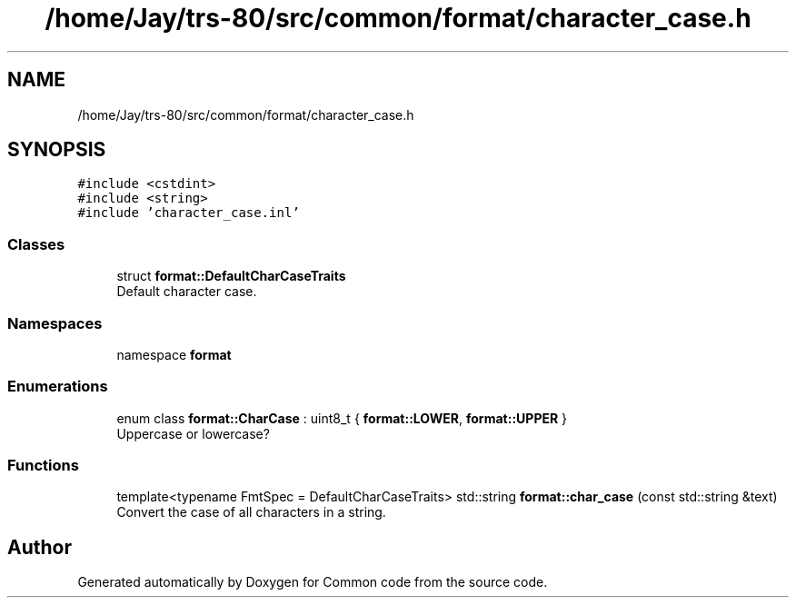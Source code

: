.TH "/home/Jay/trs-80/src/common/format/character_case.h" 3 "Sat Aug 20 2022" "Common code" \" -*- nroff -*-
.ad l
.nh
.SH NAME
/home/Jay/trs-80/src/common/format/character_case.h
.SH SYNOPSIS
.br
.PP
\fC#include <cstdint>\fP
.br
\fC#include <string>\fP
.br
\fC#include 'character_case\&.inl'\fP
.br

.SS "Classes"

.in +1c
.ti -1c
.RI "struct \fBformat::DefaultCharCaseTraits\fP"
.br
.RI "Default character case\&. "
.in -1c
.SS "Namespaces"

.in +1c
.ti -1c
.RI "namespace \fBformat\fP"
.br
.in -1c
.SS "Enumerations"

.in +1c
.ti -1c
.RI "enum class \fBformat::CharCase\fP : uint8_t { \fBformat::LOWER\fP, \fBformat::UPPER\fP }"
.br
.RI "Uppercase or lowercase? "
.in -1c
.SS "Functions"

.in +1c
.ti -1c
.RI "template<typename FmtSpec  = DefaultCharCaseTraits> std::string \fBformat::char_case\fP (const std::string &text)"
.br
.RI "Convert the case of all characters in a string\&. "
.in -1c
.SH "Author"
.PP 
Generated automatically by Doxygen for Common code from the source code\&.
